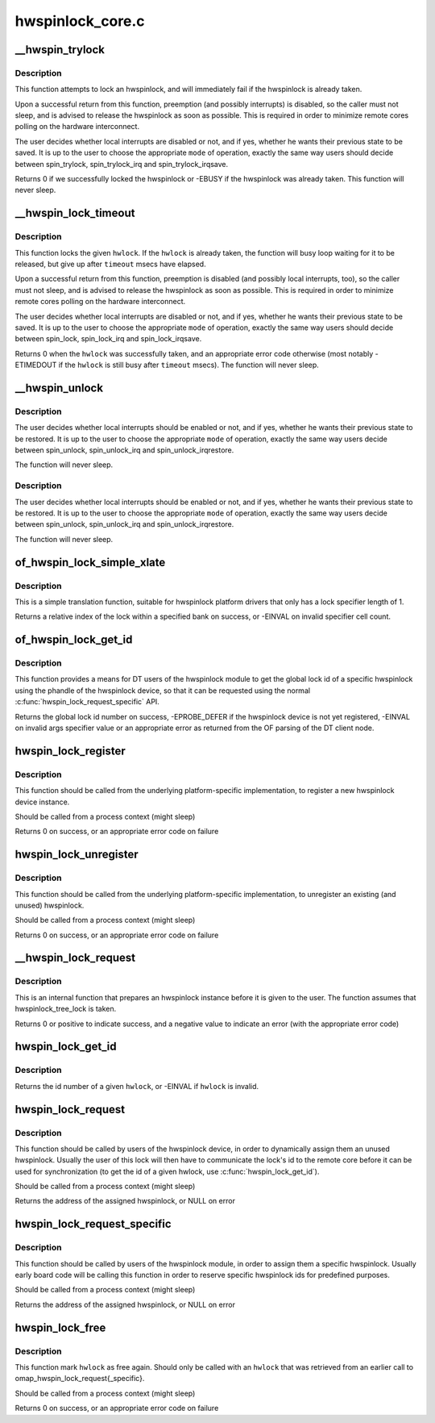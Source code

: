 .. -*- coding: utf-8; mode: rst -*-

=================
hwspinlock_core.c
=================


.. _`__hwspin_trylock`:

__hwspin_trylock
================

.. c:function:: int __hwspin_trylock (struct hwspinlock *hwlock, int mode, unsigned long *flags)

    attempt to lock a specific hwspinlock

    :param struct hwspinlock \*hwlock:
        an hwspinlock which we want to trylock

    :param int mode:
        controls whether local interrupts are disabled or not

    :param unsigned long \*flags:
        a pointer where the caller's interrupt state will be saved at (if
        requested)



.. _`__hwspin_trylock.description`:

Description
-----------

This function attempts to lock an hwspinlock, and will immediately
fail if the hwspinlock is already taken.

Upon a successful return from this function, preemption (and possibly
interrupts) is disabled, so the caller must not sleep, and is advised to
release the hwspinlock as soon as possible. This is required in order to
minimize remote cores polling on the hardware interconnect.

The user decides whether local interrupts are disabled or not, and if yes,
whether he wants their previous state to be saved. It is up to the user
to choose the appropriate ``mode`` of operation, exactly the same way users
should decide between spin_trylock, spin_trylock_irq and
spin_trylock_irqsave.

Returns 0 if we successfully locked the hwspinlock or -EBUSY if
the hwspinlock was already taken.
This function will never sleep.



.. _`__hwspin_lock_timeout`:

__hwspin_lock_timeout
=====================

.. c:function:: int __hwspin_lock_timeout (struct hwspinlock *hwlock, unsigned int to, int mode, unsigned long *flags)

    lock an hwspinlock with timeout limit

    :param struct hwspinlock \*hwlock:
        the hwspinlock to be locked

    :param unsigned int to:

        *undescribed*

    :param int mode:
        mode which controls whether local interrupts are disabled or not

    :param unsigned long \*flags:
        a pointer to where the caller's interrupt state will be saved at (if
        requested)



.. _`__hwspin_lock_timeout.description`:

Description
-----------

This function locks the given ``hwlock``\ . If the ``hwlock``
is already taken, the function will busy loop waiting for it to
be released, but give up after ``timeout`` msecs have elapsed.

Upon a successful return from this function, preemption is disabled
(and possibly local interrupts, too), so the caller must not sleep,
and is advised to release the hwspinlock as soon as possible.
This is required in order to minimize remote cores polling on the
hardware interconnect.

The user decides whether local interrupts are disabled or not, and if yes,
whether he wants their previous state to be saved. It is up to the user
to choose the appropriate ``mode`` of operation, exactly the same way users
should decide between spin_lock, spin_lock_irq and spin_lock_irqsave.

Returns 0 when the ``hwlock`` was successfully taken, and an appropriate
error code otherwise (most notably -ETIMEDOUT if the ``hwlock`` is still
busy after ``timeout`` msecs). The function will never sleep.



.. _`__hwspin_unlock`:

__hwspin_unlock
===============

.. c:function:: void __hwspin_unlock (struct hwspinlock *hwlock, int mode, unsigned long *flags)

    unlock a specific hwspinlock

    :param struct hwspinlock \*hwlock:
        it is a bug
        to call unlock on a ``hwlock`` that is already unlocked.

    :param int mode:
        controls whether local interrupts needs to be restored or not

    :param unsigned long \*flags:
        previous caller's interrupt state to restore (if requested)



.. _`__hwspin_unlock.description`:

Description
-----------

The user decides whether local interrupts should be enabled or not, and
if yes, whether he wants their previous state to be restored. It is up
to the user to choose the appropriate ``mode`` of operation, exactly the
same way users decide between spin_unlock, spin_unlock_irq and
spin_unlock_irqrestore.

The function will never sleep.



.. _`__hwspin_unlock.description`:

Description
-----------

The user decides whether local interrupts should be enabled or not, and
if yes, whether he wants their previous state to be restored. It is up
to the user to choose the appropriate ``mode`` of operation, exactly the
same way users decide between spin_unlock, spin_unlock_irq and
spin_unlock_irqrestore.

The function will never sleep.



.. _`of_hwspin_lock_simple_xlate`:

of_hwspin_lock_simple_xlate
===========================

.. c:function:: int of_hwspin_lock_simple_xlate (const struct of_phandle_args *hwlock_spec)

    translate hwlock_spec to return a lock id

    :param const struct of_phandle_args \*hwlock_spec:
        hwlock specifier as found in the device tree



.. _`of_hwspin_lock_simple_xlate.description`:

Description
-----------

This is a simple translation function, suitable for hwspinlock platform
drivers that only has a lock specifier length of 1.

Returns a relative index of the lock within a specified bank on success,
or -EINVAL on invalid specifier cell count.



.. _`of_hwspin_lock_get_id`:

of_hwspin_lock_get_id
=====================

.. c:function:: int of_hwspin_lock_get_id (struct device_node *np, int index)

    get lock id for an OF phandle-based specific lock

    :param struct device_node \*np:
        device node from which to request the specific hwlock

    :param int index:
        index of the hwlock in the list of values



.. _`of_hwspin_lock_get_id.description`:

Description
-----------

This function provides a means for DT users of the hwspinlock module to
get the global lock id of a specific hwspinlock using the phandle of the
hwspinlock device, so that it can be requested using the normal
:c:func:`hwspin_lock_request_specific` API.

Returns the global lock id number on success, -EPROBE_DEFER if the hwspinlock
device is not yet registered, -EINVAL on invalid args specifier value or an
appropriate error as returned from the OF parsing of the DT client node.



.. _`hwspin_lock_register`:

hwspin_lock_register
====================

.. c:function:: int hwspin_lock_register (struct hwspinlock_device *bank, struct device *dev, const struct hwspinlock_ops *ops, int base_id, int num_locks)

    register a new hw spinlock device

    :param struct hwspinlock_device \*bank:
        the hwspinlock device, which usually provides numerous hw locks

    :param struct device \*dev:
        the backing device

    :param const struct hwspinlock_ops \*ops:
        hwspinlock handlers for this device

    :param int base_id:
        id of the first hardware spinlock in this bank

    :param int num_locks:
        number of hwspinlocks provided by this device



.. _`hwspin_lock_register.description`:

Description
-----------

This function should be called from the underlying platform-specific
implementation, to register a new hwspinlock device instance.

Should be called from a process context (might sleep)

Returns 0 on success, or an appropriate error code on failure



.. _`hwspin_lock_unregister`:

hwspin_lock_unregister
======================

.. c:function:: int hwspin_lock_unregister (struct hwspinlock_device *bank)

    unregister an hw spinlock device

    :param struct hwspinlock_device \*bank:
        the hwspinlock device, which usually provides numerous hw locks



.. _`hwspin_lock_unregister.description`:

Description
-----------

This function should be called from the underlying platform-specific
implementation, to unregister an existing (and unused) hwspinlock.

Should be called from a process context (might sleep)

Returns 0 on success, or an appropriate error code on failure



.. _`__hwspin_lock_request`:

__hwspin_lock_request
=====================

.. c:function:: int __hwspin_lock_request (struct hwspinlock *hwlock)

    tag an hwspinlock as used and power it up

    :param struct hwspinlock \*hwlock:

        *undescribed*



.. _`__hwspin_lock_request.description`:

Description
-----------


This is an internal function that prepares an hwspinlock instance
before it is given to the user. The function assumes that
hwspinlock_tree_lock is taken.

Returns 0 or positive to indicate success, and a negative value to
indicate an error (with the appropriate error code)



.. _`hwspin_lock_get_id`:

hwspin_lock_get_id
==================

.. c:function:: int hwspin_lock_get_id (struct hwspinlock *hwlock)

    retrieve id number of a given hwspinlock

    :param struct hwspinlock \*hwlock:
        a valid hwspinlock instance



.. _`hwspin_lock_get_id.description`:

Description
-----------

Returns the id number of a given ``hwlock``\ , or -EINVAL if ``hwlock`` is invalid.



.. _`hwspin_lock_request`:

hwspin_lock_request
===================

.. c:function:: struct hwspinlock *hwspin_lock_request ( void)

    request an hwspinlock

    :param void:
        no arguments



.. _`hwspin_lock_request.description`:

Description
-----------


This function should be called by users of the hwspinlock device,
in order to dynamically assign them an unused hwspinlock.
Usually the user of this lock will then have to communicate the lock's id
to the remote core before it can be used for synchronization (to get the
id of a given hwlock, use :c:func:`hwspin_lock_get_id`).

Should be called from a process context (might sleep)

Returns the address of the assigned hwspinlock, or NULL on error



.. _`hwspin_lock_request_specific`:

hwspin_lock_request_specific
============================

.. c:function:: struct hwspinlock *hwspin_lock_request_specific (unsigned int id)

    request for a specific hwspinlock

    :param unsigned int id:
        index of the specific hwspinlock that is requested



.. _`hwspin_lock_request_specific.description`:

Description
-----------

This function should be called by users of the hwspinlock module,
in order to assign them a specific hwspinlock.
Usually early board code will be calling this function in order to
reserve specific hwspinlock ids for predefined purposes.

Should be called from a process context (might sleep)

Returns the address of the assigned hwspinlock, or NULL on error



.. _`hwspin_lock_free`:

hwspin_lock_free
================

.. c:function:: int hwspin_lock_free (struct hwspinlock *hwlock)

    free a specific hwspinlock

    :param struct hwspinlock \*hwlock:
        the specific hwspinlock to free



.. _`hwspin_lock_free.description`:

Description
-----------

This function mark ``hwlock`` as free again.
Should only be called with an ``hwlock`` that was retrieved from
an earlier call to omap_hwspin_lock_request{_specific}.

Should be called from a process context (might sleep)

Returns 0 on success, or an appropriate error code on failure

